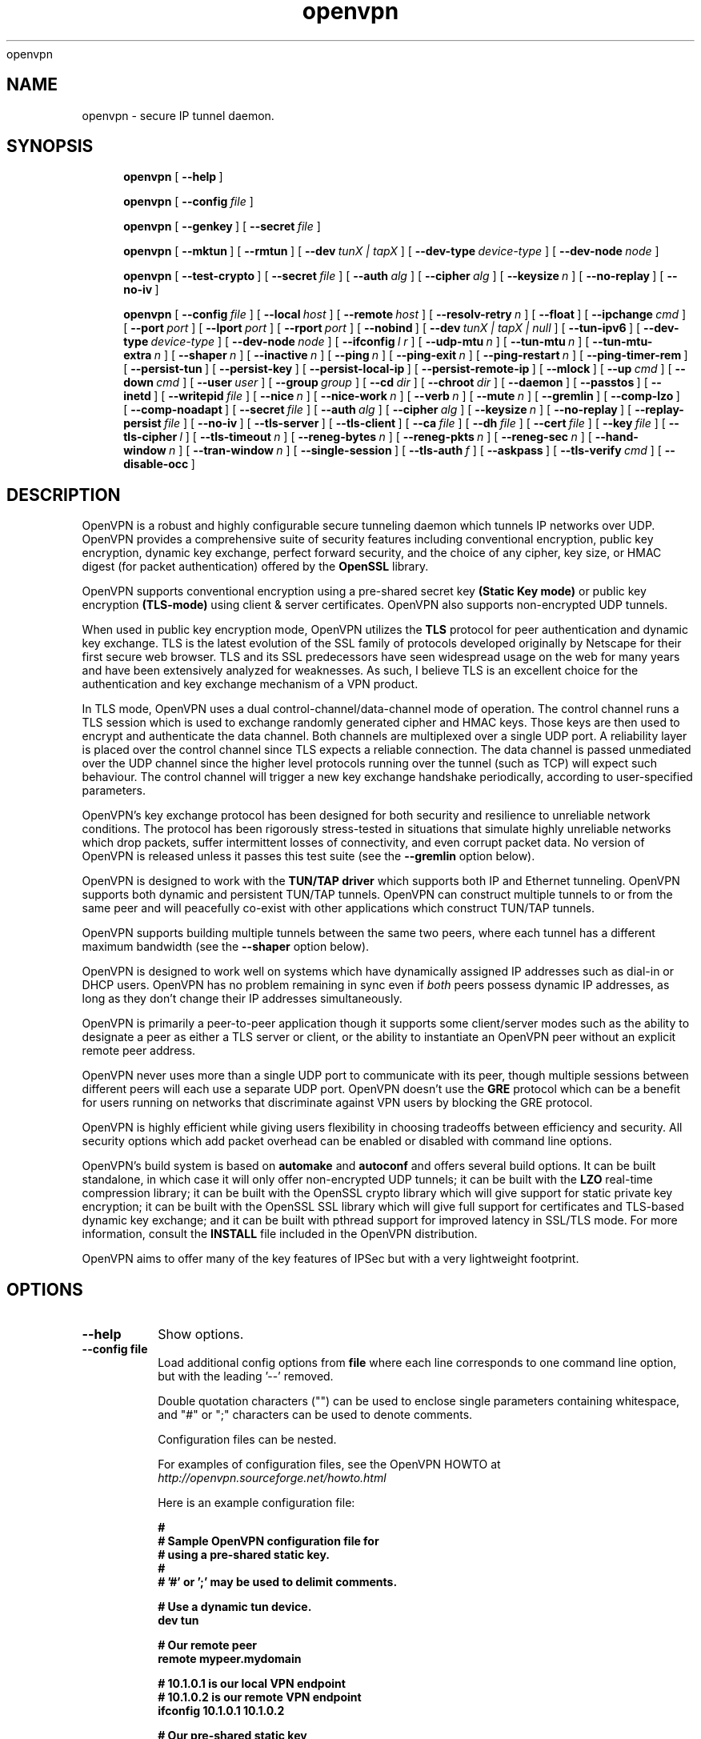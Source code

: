.\" Manual page for openvpn
.\" SH section heading
.\" SS subsection heading
.\" LP paragraph
.\" IP indented paragraph
.\" TP hanging label
openvpn
.TH openvpn 8 "6 February 2003"
.SH NAME
openvpn \- secure IP tunnel daemon.
.SH SYNOPSIS
.LP
.nh
.in +4
.ti -4
.B openvpn
[\ \fB\-\-help\fR\ ]
.in -4
.ti +4
.hy

.nh
.in +4
.ti -4
.B openvpn
[\ \fB\-\-config\fR\ \fIfile\fR\ ]
.in -4
.ti +4
.hy

.nh
.in +4
.ti -4
.B openvpn
[\ \fB\-\-genkey\fR\ ]
[\ \fB\-\-secret\fR\ \fIfile\fR\ ]
.in -4
.ti +4
.hy

.nh
.in +4
.ti -4
.B openvpn
[\ \fB\-\-mktun\fR\ ]
[\ \fB\-\-rmtun\fR\ ]
[\ \fB\-\-dev\fR\ \fItunX\ |\ tapX\fR\ ]
[\ \fB\-\-dev\-type\fR\ \fIdevice\-type\fR\ ]
[\ \fB\-\-dev\-node\fR\ \fInode\fR\ ]
.in -4
.ti +4
.hy

.nh
.in +4
.ti -4
.B openvpn
[\ \fB\-\-test\-crypto\fR\ ]
[\ \fB\-\-secret\fR\ \fIfile\fR\ ]
[\ \fB\-\-auth\fR\ \fIalg\fR\ ]
[\ \fB\-\-cipher\fR\ \fIalg\fR\ ]
[\ \fB\-\-keysize\fR\ \fIn\fR\ ]
[\ \fB\-\-no\-replay\fR\ ]
[\ \fB\-\-no\-iv\fR\ ]
.in -4
.ti +4
.hy

.nh
.in +4
.ti -4
.B openvpn
[\ \fB\-\-config\fR\ \fIfile\fR\ ]
[\ \fB\-\-local\fR\ \fIhost\fR\ ]
[\ \fB\-\-remote\fR\ \fIhost\fR\ ]
[\ \fB\-\-resolv\-retry\fR\ \fIn\fR\ ]
[\ \fB\-\-float\fR\ ]
[\ \fB\-\-ipchange\fR\ \fIcmd\fR\ ]
[\ \fB\-\-port\fR\ \fIport\fR\ ]
[\ \fB\-\-lport\fR\ \fIport\fR\ ]
[\ \fB\-\-rport\fR\ \fIport\fR\ ]
[\ \fB\-\-nobind\fR\ ]
[\ \fB\-\-dev\fR\ \fItunX\ |\ tapX\ |\ null\fR\ ]
[\ \fB\-\-tun\-ipv6\fR\ ]
[\ \fB\-\-dev\-type\fR\ \fIdevice\-type\fR\ ]
[\ \fB\-\-dev\-node\fR\ \fInode\fR\ ]
[\ \fB\-\-ifconfig\fR\ \fIl\ r\fR\ ]
[\ \fB\-\-udp\-mtu\fR\ \fIn\fR\ ]
[\ \fB\-\-tun\-mtu\fR\ \fIn\fR\ ]
[\ \fB\-\-tun\-mtu\-extra\fR\ \fIn\fR\ ]
[\ \fB\-\-shaper\fR\ \fIn\fR\ ]
[\ \fB\-\-inactive\fR\ \fIn\fR\ ]
[\ \fB\-\-ping\fR\ \fIn\fR\ ]
[\ \fB\-\-ping\-exit\fR\ \fIn\fR\ ]
[\ \fB\-\-ping\-restart\fR\ \fIn\fR\ ]
[\ \fB\-\-ping\-timer\-rem\fR\ ]
[\ \fB\-\-persist\-tun\fR\ ]
[\ \fB\-\-persist\-key\fR\ ]
[\ \fB\-\-persist\-local\-ip\fR\ ]
[\ \fB\-\-persist\-remote\-ip\fR\ ]
[\ \fB\-\-mlock\fR\ ]
[\ \fB\-\-up\fR\ \fIcmd\fR\ ]
[\ \fB\-\-down\fR\ \fIcmd\fR\ ]
[\ \fB\-\-user\fR\ \fIuser\fR\ ]
[\ \fB\-\-group\fR\ \fIgroup\fR\ ]
[\ \fB\-\-cd\fR\ \fIdir\fR\ ]
[\ \fB\-\-chroot\fR\ \fIdir\fR\ ]
[\ \fB\-\-daemon\fR\ ]
[\ \fB\-\-passtos\fR\ ]
[\ \fB\-\-inetd\fR\ ]
[\ \fB\-\-writepid\fR\ \fIfile\fR\ ]
[\ \fB\-\-nice\fR\ \fIn\fR\ ]
[\ \fB\-\-nice\-work\fR\ \fIn\fR\ ]
[\ \fB\-\-verb\fR\ \fIn\fR\ ]
[\ \fB\-\-mute\fR\ \fIn\fR\ ]
[\ \fB\-\-gremlin\fR\ ]
[\ \fB\-\-comp\-lzo\fR\ ]
[\ \fB\-\-comp\-noadapt\fR\ ]
[\ \fB\-\-secret\fR\ \fIfile\fR\ ]
[\ \fB\-\-auth\fR\ \fIalg\fR\ ]
[\ \fB\-\-cipher\fR\ \fIalg\fR\ ]
[\ \fB\-\-keysize\fR\ \fIn\fR\ ]
[\ \fB\-\-no\-replay\fR\ ]
[\ \fB\-\-replay\-persist\fR\ \fIfile\fR\ ]
[\ \fB\-\-no\-iv\fR\ ]
[\ \fB\-\-tls\-server\fR\ ]
[\ \fB\-\-tls\-client\fR\ ]
[\ \fB\-\-ca\fR\ \fIfile\fR\ ]
[\ \fB\-\-dh\fR\ \fIfile\fR\ ]
[\ \fB\-\-cert\fR\ \fIfile\fR\ ]
[\ \fB\-\-key\fR\ \fIfile\fR\ ]
[\ \fB\-\-tls\-cipher\fR\ \fIl\fR\ ]
[\ \fB\-\-tls\-timeout\fR\ \fIn\fR\ ]
[\ \fB\-\-reneg\-bytes\fR\ \fIn\fR\ ]
[\ \fB\-\-reneg\-pkts\fR\ \fIn\fR\ ]
[\ \fB\-\-reneg\-sec\fR\ \fIn\fR\ ]
[\ \fB\-\-hand\-window\fR\ \fIn\fR\ ]
[\ \fB\-\-tran\-window\fR\ \fIn\fR\ ]
[\ \fB\-\-single\-session\fR\ ]
[\ \fB\-\-tls\-auth\fR\ \fIf\fR\ ]
[\ \fB\-\-askpass\fR\ ]
[\ \fB\-\-tls\-verify\fR\ \fIcmd\fR\ ]
[\ \fB\-\-disable\-occ\fR\ ]
.in -4
.ti +4
.hy
.SH DESCRIPTION
.LP
OpenVPN is a robust and highly configurable secure tunneling daemon which
tunnels IP networks over UDP.  OpenVPN provides a comprehensive suite of
security features including conventional encryption, public key encryption,
dynamic key exchange, perfect forward security,
and the choice of any cipher, key size, or HMAC digest (for packet
authentication) offered by the
.B OpenSSL
library.

OpenVPN supports
conventional encryption
using a pre-shared secret key
.B (Static Key mode)
or
public key encryption
.B (TLS-mode)
using client & server certificates.
OpenVPN also
supports non-encrypted UDP tunnels.  

When used in 
public key
encryption mode, OpenVPN utilizes the
.B TLS
protocol for peer authentication and dynamic key exchange.
TLS is the latest evolution of the SSL family of protocols developed
originally by Netscape for their first secure web browser.
TLS and its SSL predecessors
have seen widespread usage on the web for many years
and have been extensively analyzed for weaknesses.  As such,
I believe TLS is an excellent choice for the authentication and key exchange
mechanism of a VPN product.

In TLS mode, OpenVPN uses a dual control-channel/data-channel mode of operation.
The control channel runs a TLS session which is used to exchange randomly
generated cipher and HMAC keys.
Those keys are then used to encrypt and authenticate the data channel.
Both channels are multiplexed
over a single UDP port.  A reliability layer is placed over the control channel
since TLS expects a reliable connection.  The data channel is passed unmediated
over the UDP channel since the higher level protocols running over the tunnel
(such as TCP)
will expect such behaviour.  The control channel will trigger a new key
exchange handshake periodically, according to user-specified parameters.

OpenVPN's key exchange protocol has been designed for both security
and resilience to unreliable network conditions.  The protocol
has been rigorously stress-tested in situations that simulate highly unreliable
networks which drop packets, suffer intermittent losses of connectivity,
and even corrupt packet data.  No version of OpenVPN is released unless
it passes this test suite
(see the
.B --gremlin 
option below).

OpenVPN is designed to work with the
.B TUN/TAP driver
which supports both IP and Ethernet
tunneling.  OpenVPN supports both dynamic and persistent TUN/TAP tunnels.
OpenVPN can construct multiple tunnels to or from the same peer and
will peacefully co-exist with other applications which construct TUN/TAP tunnels.

OpenVPN supports building multiple tunnels between the same two peers, where
each tunnel has a different maximum bandwidth (see the
.B --shaper
option below).

OpenVPN is designed to work well on systems which have dynamically assigned IP
addresses such as dial-in or DHCP users.  OpenVPN has no problem remaining in sync
even if
.I both
peers possess dynamic IP addresses, as long as they don't change their IP addresses
simultaneously.

OpenVPN is primarily a peer-to-peer application though it supports some
client/server modes such as the ability to designate a peer as
either a TLS server or client, or the ability to instantiate an OpenVPN peer without
an explicit remote peer address.

OpenVPN never uses more than a single UDP port to communicate with its peer, though
multiple sessions between different peers will each use a separate UDP port.  OpenVPN
doesn't use the
.B GRE
protocol which can be a benefit for users running on networks that
discriminate against VPN users by blocking the GRE protocol.

OpenVPN is highly efficient while giving users flexibility in choosing
tradeoffs between efficiency and security.  All security options
which add packet overhead can be enabled or disabled with
command line options.

OpenVPN's build system is based on
.B automake
and
.B autoconf
and offers
several build options.  It can be built standalone, in which
case it will only offer non-encrypted UDP tunnels; it can be built
with the
.B LZO
real-time compression library; it can be built with the
OpenSSL crypto library which will give support for static private key encryption;
it can be built with the OpenSSL SSL library which will give full support
for certificates and TLS-based dynamic key exchange; and it can be built
with pthread support for improved latency in SSL/TLS mode.  For more information, consult
the
.B INSTALL
file included in the OpenVPN distribution.

OpenVPN aims to offer many of the key features of IPSec but
with a very lightweight footprint.
.SH OPTIONS
.TP
.B --help
Show options.
.TP
.B --config file
Load additional config options from
.B file
where each line corresponds to one command line option,
but with the leading '--' removed.

Double quotation characters ("") can be used
to enclose single parameters containing whitespace,
and "#" or ";" characters can be used to denote comments.

Configuration files can be nested.

For examples of configuration files,
see the OpenVPN HOWTO at
.I http://openvpn.sourceforge.net/howto.html

Here is an example configuration file:
.RS
.ft 3
.nf
.sp
#
# Sample OpenVPN configuration file for
# using a pre-shared static key.
#
# '#' or ';' may be used to delimit comments.

# Use a dynamic tun device.
dev tun

# Our remote peer
remote mypeer.mydomain

# 10.1.0.1 is our local VPN endpoint
# 10.1.0.2 is our remote VPN endpoint
ifconfig 10.1.0.1 10.1.0.2

# Our pre-shared static key
secret static.key
.ft
.LP
.RE
.fi
.SS Tunnel Options:
It should be noted that OpenVPN is a peer-to-peer application.  Each peer establishes
a symmetrical UDP link with its partner.  If an OpenVPN session is started without
an explicitly specified remote peer, OpenVPN will
wait until it receives an authenticated
packet from any IP address, in which case it will take this address as its peer.

One of the ramifications of this behaviour is that either
OpenVPN peer can be halted and restarted, and link will immediately resume.

OpenVPN also provides a session-usurp feature:
once a new session is authenticated it will
usurp an old session.  This is useful for dial-in users.
If your modem disconnects, and you
must reconnect to your ISP from a different IP address,
you will immediately be able to reconnect
to your remote OpenVPN peer and take control of the session.
An OpenVPN peer will not ignore an authenticated connection request,
even if it is busy trying to communicate with
an old IP address that just got disconnected.  There is one exception
to this behavior: the
.B --single-session
option will disable the session-usurp feature in TLS mode.  The option
does not apply in static-key mode, as it is a stateless protocol without
any notion of a session.

An OpenVPN peer will try to stay connected indefinitely, even under conditions of
high network error frequency, until it receives a SIGINT or SIGTERM signal,
or a time-out condition.
A major design goal of OpenVPN is that it should be as responsive, in terms of both normal
operations and error recovery, as the underlying IP layer that it is tunneling over.
That means that if the IP layer goes down for 5 minutes, when it comes back up,
tunnel traffic will immediately resume even if the outage interfered with
a dynamic key exchange which was scheduled during that time.
Because OpenVPN runs in a single-process, single-thread mode, and exclusively uses
non-blocked I/O, it is fairly immune to the problem of hung or unresponsive processes.

Another ramification of being a peer-to-peer application is
that OpenVPN will not dynamically
fork to accept new clients, however you can use the
.B --inetd
option to accomplish the same effect. 
If you have three clients who need to securely connect to a machine,
you should run 3 instantiations of OpenVPN on that machine,
each on a different UDP port
number.  This has certain advantages, among them being the
independence of each OpenVPN session.
If you need to bring one session down it won't
interfere with the others.  If you have tens
or hundreds of clients who want to connect to a
secure network, then you may want to consider
a more scalable solution such as IPSec.  OpenVPN is designed for
small networks but with
strong security requirements.  That being said however,
there's no reason why OpenVPN couldn't
scale to many users with the right underlying administration infrastructure.
.TP
.B --local host
Local host name or IP address.
If specified, OpenVPN will bind to this address only.
If unspecified, OpenVPN will bind to all interfaces.
.TP
.B --remote host
Remote host name or IP address.  If unspecified, OpenVPN will listen
for packets from any IP address, but will not act on those packets unless
they pass all authentication tests.  This requirement for authentication
is binding on all potential peers, even those from known and supposedly
trusted IP addresses (it is very easy to forge a source IP address on
a UDP packet).
.TP
.B --resolv-retry n
If hostname resolve fails for
.B --local
or
.B --remote,
retry resolve for
.B n
seconds before failing (disabled by default).
.TP
.B --float
Allow remote peer to change its IP address and/or port number, such as due to
DHCP (this is the default if
.B --remote
is not used).
.B --float
when specified with
.B --remote
allows an OpenVPN session to initially connect to a peer
at a known address, however if packets arrive from a new
address and pass all authentication tests, the new address
will take control of the session.  This is useful when
you are connecting to a peer which holds a dynamic address
such as a dial-in user or DHCP client.

Essentially,
.B --float
tells OpenVPN to accept authenticated packets
from any address, not only the address which was specified in the
.B --remote
option.
.TP
.B --ipchange cmd
Execute shell command
.B cmd
when our remote ip-address is initially authenticated or
changes.

Execute as:

.B cmd ip_address port_number

Commas (',') may be used to separate multiple args in
.B cmd.
Before the command line is passed to the shell, all commas
will be converted to spaces.

If you are running in a dynamic IP address environment where
the IP addresses of either peer could change without notice,
you can use this script, for example, to edit the
.I /etc/hosts
file with the current address of the peer.  The script will
be run every time the remote peer changes its IP address.

Similarly if
.I our
IP address changes due to DHCP, we should configure
our IP address change script (see man page for
.BR dhcpcd (8)
) to deliver a
.B SIGHUP
or
.B SIGUSR1
signal to OpenVPN.  OpenVPN will then
reestablish a connection with its most recently authenticated
peer on its new IP address.
.TP
.B --port port
UDP port number for both local and remote.
.TP
.B --lport port
UDP port number for local (default=5000).
.TP
.B --rport port
UDP port number for remote (default=5000).
.TP
.B --nobind
Do not bind to local address and port.  The IP stack will allocate
a dynamic port for returning packets.  Since the value of the dynamic port
could not be known in advance by a peer, this option is only suitable for
peers which will be initiating connections by using the
.B --remote
option.
.TP
.B --dev tunX | tapX | null
TUN/TAP virtual network device (
.B X
can be omitted for dynamic device in
Linux 2.4.7+).  See examples section below
for an example on setting up a TUN device.
.TP
.B --dev-type device-type
Which device type are we using?
.B device-type
should be
.B tun
or
.B tap.
Use this option only if the TUN/TAP device used with
.B --dev
does not begin with
.B tun
or
.B tap.
.TP
.B --tun-ipv6
Build a tun link capable of forwarding IPv6 traffic.
Should be used in conjunction with
.B --dev tun
or
.B --dev tunX.
A warning will be displayed
if no specific IPv6 TUN support for your OS has been compiled into OpenVPN.
.TP
.B --dev-node node
Explicitly set the device node rather than using
/dev/net/tun, /dev/tun, /dev/tap, etc.  If OpenVPN
cannot figure out whether
.B node
is a TUN or TAP device based on the name, you should
also specify
.B --dev-type tun
or
.B --dev-type tap.
.TP
.B --ifconfig l r
Configure the TUN device to use IP address
.B l
as a local endpoint and
.B r
as a remote endpoint.
.B l
&
.B r
should be swapped on the other peer.
.B l
&
.B r
must be private
addresses outside of the subnets used by either peer.
This option implies
.B --udp-mtu 1300
if neither
.B --udp-mtu
or
.B --tun-mtu
is explicitly specified.

This option will
configure the tunnel endpoints using the
.BR ifconfig (8)
command, eliminating the need to have an
.B --up
script.  However, you will still need an
.B --up
script if you will be adding routes
to the tunnel.

The
.B --ifconfig
option can be used in conjunction with an
.B --up
script in which case the local and remote
endpoints will be passed as parameters to
the script.

In addition, the
.B --ifconfig
option will set the UDP MTU to 1300
and derive the tunnel MTU automatically.  You can
override the UDP MTU value of 1300 by using
the
.B --udp-mtu
option to explicitly specify a different value.

One of the nice features of the 
.B --ifconfig
option is that it knows how to run the
.BR ifconfig (8)
tool on each of the operating systems
which OpenVPN supports, allowing you
to specify the option consistently
across platforms, while OpenVPN deals
with formatting the appropriate
.BR ifconfig (8)
command for your platform.
.TP
.B --udp-mtu n
Take the UDP device MTU to be n and derive the TUN MTU
from it (default=1300 when the
.B --ifconfig
option is used).

The MTU (Maximum Transmission Units) is
the maximum datagram size in bytes that can be sent unfragmented
over a particular network path.  OpenVPN requires that packets
on the control or data channels be sent unfragmented.

Typically, the UDP MTU should be set to a value between 1300 and 1500.
The optimal size for UDP MTU is the largest
MTU that can be handled by every router on the link path.
The UDP MTU value should be equal on both peers.

OpenVPN
adds a small amount of overhead to each tunnel packet before
it is forwarded from the TUN device over the secure UDP channel.
This overhead consists of data fields such as the HMAC signature,
packet ID, encryption block padding, etc.  Because of this overhead,
the TUN device MTU should be slightly smaller than the UDP device
MTU to make room for the extra bytes which OpenVPN adds to every
data channel packet.  OpenVPN allows you to explicitly specify either
the TUN MTU or the UDP MTU (but not both).  OpenVPN will then
compute the value you didn't specify based on the value you did.
OpenVPN will compute exactly how much overhead it will need to add
to each packet, based on the other options you specify.  If you
specify an
.B --up
script, OpenVPN will pass the TUN MTU and UDP MTU values on the command line
to the script.
.TP
.B --tun-mtu n
Take the TUN device MTU to be
.B n
and derive the UDP MTU
from it (default=1300).

See
.B --udp-mtu
above more more information on MTU.

Using the
.B --ifconfig
option is the recommended method of configuring
a TUN device MTU automatically.
.TP
.B --tun-mtu-extra n
Assume that the TUN/TAP device might return as many as
.B n
bytes more than the
.B --tun-mtu
size on read.  This parameter defaults to 0, which is sufficient for
most TUN devices.  TAP devices introduce additional overhead in excess
of the MTU size, and a setting of 64 would be a conservative choice for
TAP device usage.  This parameter only controls internal OpenVPN buffer sizing,
so there is no transmission overhead associated with using a larger value.
.TP
.B --shaper n
Limit bandwidth of outgoing tunnel data to
.B n
bytes per second on the UDP port.
If you want to limit the bandwidth
in both directions, use this option on both peers.

OpenVPN uses the following algorithm to implement
traffic shaping: Given a shaper rate of
.I n
bytes per second, after a datagram write of
.I b
bytes is queued on the UDP port, wait a minimum of
.I (b / n)
seconds before queuing the next write.

It should be noted that OpenVPN supports multiple
tunnels between the same two peers, allowing you
to construct full-speed and reduced bandwidth tunnels
at the same time,
routing low-priority data such as off-site backups
over the reduced bandwidth tunnel, and other data
over the full-speed tunnel.

Also note that for low bandwidth tunnels
(under 1000 bytes per second), you should probably
use lower MTU values as well (see above), otherwise
the packet latency will grow so large as to trigger
timeouts in the TLS layer and TCP connections running
over the tunnel.

OpenVPN allows
.B n
to be between 100 bytes/sec and 100 Mbytes/sec.
.TP
.B --inactive n
Causes OpenVPN to exit after
.B n
seconds of inactivity on the TUN/TAP device.  The time length
of inactivity is measured since the last incoming tunnel packet.
.TP
.B --ping n
Ping remote over the UDP control channel
if no packets have been sent for at least
.B n
seconds (specify
.B --ping
on both peers to cause ping packets to be sent in both directions).
When used in one of OpenVPN's secure modes (where
.B --secret, --tls-server,
or
.B --tls-client
is specified), the ping packet
will be cryptographically secure.

This option has two intended uses:

(1) Compatibility
with stateful firewalls.  The periodic ping will ensure that
a stateful firewall rule which allows OpenVPN UDP packets to
pass will not time out.

(2) To provide a basis for the remote to test the existence
of its peer using the
.B --ping-exit
option.
.TP
.B --ping-exit n
Causes OpenVPN to exit after
.B n
seconds pass without reception of a ping
or other packet from remote.
This option can be combined with
.B --inactive, --ping,
and
.B --ping-exit
to create a two-tiered inactivity disconnect.

For example,

.B openvpn [options...] --inactive 3600 --ping 10 --ping-exit 60

when used on both peers will cause OpenVPN to exit within 60
seconds if its peer disconnects, but will exit after one
hour if no actual tunnel data is exchanged.
.TP
.B --ping-restart n
Similar to
.B --ping-exit,
but trigger a
.B SIGUSR1
restart after
.B n
seconds pass without reception of a ping
or other packet from remote.

See the signals section below for more information
on
.B SIGUSR1.

Note that the behavior of
.B SIGUSR1
can be modified by the
.B --persist-tun, --persist-key, --persist-local-ip,
and
.B --persist-remote-ip
options.

Also note that
.B --ping-exit
and
.B --ping-restart
are mutually exclusive and cannot be used together.
.TP
.B --ping-timer-rem
Run the
.B --ping-exit
/
.B --ping-restart
timer only if we have a remote address.  Use this option if you are
starting the daemon in listen mode (i.e. without an explicit
.B --remote
peer), and you don't want to start clocking timeouts until a remote
peer connects.
.TP
.B --persist-tun
Don't close and reopen TUN/TAP device or run up/down scripts
across
.B SIGUSR1
or
.B --ping-restart
restarts.

.B SIGUSR1
is a restart signal similar to
.B SIGHUP,
but which offers finer-grained control over
reset options.
.TP
.B --persist-key
Don't re-read key files across
.B SIGUSR1
or
.B --ping-restart.

This option can be combined with
.B --user nobody
to allow restarts triggered by the
.B SIGUSR1
signal.
Normally if you drop root privileges in OpenVPN,
the daemon cannot be restarted since it will now be unable to re-read protected
key files.

This option solves the problem by persisting keys across
.B SIGUSR1
resets, so they don't need to be re-read.
.TP
.B --persist-local-ip
Preserve initially resolved local IP address and port number
across
.B SIGUSR1
or
.B --ping-restart
restarts.
.TP
.B --persist-remote-ip
Preserve most recently authenticated remote IP address and port number
across
.B SIGUSR1
or
.B --ping-restart
restarts.
.TP
.B --mlock
Disable paging by calling the POSIX mlockall function.
Requires that OpenVPN be initially run as root (though
OpenVPN can subsequently downgrade its UID using the
.B --user
option).

Using this option ensures that key material and tunnel
data are never written to disk due to virtual
memory paging operations which occur under most
modern operating systems.  It ensures that even if an
attacker was able to crack the box running OpenVPN, he
would not be able to scan the system swap file to
recover previously used
ephemeral keys, which are used for a period of time
governed by the
.B --reneg
options (see below), then are discarded.

The downside
of using
.B --mlock
is that it will reduce the amount of physical
memory available to other applications.
.TP
.B --up cmd
Shell command to run after successful TUN/TAP device open
(pre
.B --user
UID change).

Execute as:

.B cmd tun_tap_dev tun_mtu udp_mtu ifconfig_local_ip ifconfig_remote_ip

Typically,
.B cmd
will run a script such as:

.B ifconfig $1 10.4.0.1 pointopoint 10.4.0.2 mtu $2

(Note: remove "pointopoint" from command line on OpenBSD).

Note that OpenVPN also provides the
.B --ifconfig
option to automatically ifconfig the TUN device,
eliminating the need to define an
.B --up
script, unless you also want to configure routes
in the
.B --up
script.

If
.B --ifconfig
is also specified, OpenVPN will pass the ifconfig local
and remote endpoints on the command line to the
.B --up
script so that they can be used to configure routes such as:

.B route add -net 10.0.0.0 netmask 255.255.255.0 gw $5
.TP
.B --down cmd
Shell command to run after TUN/TAP device close
(post
.B --user
UID change and/or
.B --chroot
).  Called with the same parameters as the
.B --up
option above.
.TP
.B --user user
Change the user ID of the OpenVPN process to
.B user
after initialization, dropping privileges in the process.
This option is useful to protect the system
in the event that some hostile party was able to gain control of
an OpenVPN session.  Though OpenVPN's security features make
this unlikely, it is provided as a second line of defense.

By setting
.B user
to
.I nobody
or somebody similarly unprivileged, the hostile party would be
limited in what damage they could cause.  Of course once
you take away privileges, you cannot return them
to an OpenVPN session.  This means, for example, that if
you want to reset an OpenVPN daemon with a
.B SIGUSR1
signal
(for example in response
to a DHCP reset), you should make use of one or more of the
.B --persist
options to ensure that OpenVPN doesn't need to execute any privileged
operations in order to restart (such as re-reading key files
or running
.BR ifconfig
on the TUN device).
.TP
.B --group group
Similar to the
.B --user
option,
this option changes the group ID of the OpenVPN process to
.B group
after initialization.
.TP
.B --cd dir
Change directory to
.B dir
prior to reading any files such as
configuration files, key files, scripts, etc.
.B dir
should be an absolute path, with a leading "/",
and without any references
to the current directory such as "." or "..".

This option is useful when you are running
OpenVPN in 
.B --daemon
mode, and you want to consolidate all of
your OpenVPN control files in one location.
.TP
.B --chroot dir
Chroot to
.B dir
before initialization.  
.B --chroot
essentially redefines
.B dir
as being the top
level directory tree (/).  OpenVPN will therefore
be unable to access any file outside this tree.
This can be desirable from a security standpoint.

The caveat here is that every file that
OpenVPN might possibly need must exist within the chroot directory tree,
including special files such
.B /dev/random
(which is used by OpenVPN to generate random keys and IVs).
.TP
.B --daemon
Become a daemon and write all messages to the syslog file (such as /var/log/messages).
.TP
.B --passtos
Set the TOS field of the tunnel packet to what the payload's TOS is.
.TP
.B --inetd
Use this option when OpenVPN is being run from the inetd or
.BR xinetd(8)
server.
This option precludes the use of
.B --daemon, --local,
or
.B --remote.
Note that each OpenVPN tunnel requires a separate UDP port and
a separate inetd or xinetd entry.  See the OpenVPN HOWTO for an example
on using OpenVPN with xinetd:
.I http://openvpn.sourceforge.net/howto.html
.TP
.B --writepid file
Write OpenVPN's main process ID to
.B file.
.TP
.B --nice n
Change process priority after initialization
(
.B n
greater than 0 is lower priority,
.B n
less than zero is higher priority).
.TP
.B --nice-work n
Change priority of background TLS work thread.  The TLS thread
feature is enabled when OpenVPN is built
with pthread support, and you are running OpenVPN
in TLS mode (i.e. with
.B --tls-client
or
.B --tls-server
specified).

Using a TLS thread offloads the CPU-intensive process of SSL/TLS-based
key exchange to a background thread so that it does not become
a latency bottleneck in the tunnel packet forwarding process.

The parameter
.B n
is interpreted exactly as with the
.B --nice
option above, but in relation to the work thread rather
than the main thread.
.TP
.B --verb n
Set output verbosity to
.B n
(default=1).  Each level shows all info from the previous levels.
Level 5 is recommended if you want a good summary
of what's happening without being swamped by output.

.B 0 --
no output except fatal errors
.br
.B 1 --
show startup information + connection initiated messages + non-fatal encryption & net errors
.br
.B 2 --
show all parameter settings
.br
.B 3 --
show key negotiations +
.B --gremlin
net outages
.br
.B 4 --
show partial TLS debug info
.br
.B 5 --
show adaptive compression state changes (on or off)
.br
.B 6 --
show hex representation of keys
.br
.B 7 --
show verbose key negotiations
.br
.B 8 --
show all debug info
.TP
.B --mute n
Log at most
.B n
consecutive messages in the same category.  This is useful to
limit repetitive logging of similar message types.
.TP
.B --gremlin
Simulate dropped & corrupted packets + network outages
(for debugging and testing only).  This is a
powerful tool for verifying the robustness of the OpenVPN protocol,
especially in TLS mode.  When used with TLS parameters that force
frequent key renegotiations such as
.B --reneg-sec 10,
this option will stress-test the ability of OpenVPN peers to recover
from errors and remain in sync.
Current parameter settings will cause
.B --gremlin
to drop 2% of packets and corrupt another 2%.  A packet corruption will
alter a random byte in the packet to a random value.  It might
also increase or decrease the size of the packet by one byte.
.B --gremlin
will also simulate network outages by going "down"
for a period of 10 to 60 seconds.
Between simulated outages, OpenVPN will
remain up for periods of 10 to 300 seconds.  To see gremlin
messages, set
.B --verb
to 3 or higher.  To change gremlin constants, consult the
file gremlin.c included in the OpenVPN source distribution.
.TP
.B --comp-lzo
Use fast LZO compression -- may add up to 1 byte per
packet for incompressible data.
.TP
.B --comp-noadapt
When used in conjunction with
.B --comp-lzo,
this option will disable OpenVPN's adaptive compression algorithm.
Normally, adaptive compression is enabled with
.B --comp-lzo.

Adaptive compression tries to optimize the case where you have
compression enabled, but you are sending predominantly incompressible
(or pre-compressed) packets over the tunnel.  With adaptive compression,
OpenVPN will periodically sample the compression process to see if
it's actually saving us anything.  If not, we will disable compression
for a period of time, then re-sample.
.B 
.SS Data Channel Encryption Options:
These options are meaningful for both Static & TLS-negotiated key modes
(must be compatible between peers).
.TP
.B --secret file
Enable Static Key encryption mode (non-TLS).
Use pre-shared secret file which was generated with
.B --genkey.
Static key encryption mode has certain advantages, the biggest
probably being the ease of configuration.  There are no certificates
or certificate authorities or complicated negotiation handshakes and protocols.
The only requirement is that you have a pre-existing secure channel with
your peer (such as
.B ssh
) to initially copy the key.  This requirement, along with the
fact that your key never changes unless you manually generate a new one,
makes it somewhat less secure than TLS mode (see below).  If an attacker
manages to steal your key, everything that was ever encrypted with
it is compromised.  Contrast that to the perfect forward security features of
TLS mode where even if an attacker was able to steal your private key,
he would gain no information to help him decrypt past sessions.

One interesting aspect of Static Key encryption mode is that
it is a handshake-free protocol 
without any distinguishing signature or feature
(such as a header or protocol handshake sequence) 
that would mark the ciphertext packets as being
generated by OpenVPN.  Anyone eavesdropping on the wire
would see nothing
but random-looking data.
.TP
.B --auth alg
Authenticate packets with an HMAC using message
digest algorithm
.B alg.
(The default is
.B SHA1
).
HMAC is a commonly used message authentication algorithm (MAC) that uses
a data string, a secure hash algorithm, and a key, to produce
a digital signature.  HMAC has the property that it is infeasible
for an attacker with access to a signed string to find another string
which would sign to the same signature or generate a valid signature
for his own string.

OpenVPN's usage of HMAC is to first encrypt a packet, then HMAC the resulting ciphertext.

In static-key encryption mode, the HMAC key
is included in the key file generated by
.B --genkey.
In TLS mode, the HMAC key is dynamically generated and shared
between peers via the TLS control channel.  If OpenVPN receives a packet with
a bad HMAC it will drop the packet.
HMAC usually adds 16 or 20 bytes per packet.
Set
.B alg=none
to disable authentication.

For more information on HMAC see
.I http://www.cs.ucsd.edu/users/mihir/papers/hmac.html
.TP
.B --cipher alg
Encrypt packets with cipher algorithm
.B alg.
The default is
.B BF-CBC,
an abbreviation for Blowfish in Cipher Block Chaining mode.
Blowfish has the advantages of being fast, very secure, and allowing key sizes
of up to 448 bits.  Blowfish is designed to be used in situations where
keys are changed infrequently.

For more information on blowfish, see
.I http://www.counterpane.com/blowfish.html

To see other ciphers that are available with
OpenVPN, use the
.B --show-ciphers
option.

OpenVPN supports the CBC, CFB, and OFB cipher modes.

Set
.B alg=none
to disable encryption.
.TP
.B --keysize n
Size of cipher key in bits (optional).
If unspecified, defaults to cipher-specific default.  The
.B --show-ciphers
option (see below) shows all available OpenSSL ciphers,
their default key sizes, and whether the key size can
be changed.  Use care in changing a cipher's default
key size.  Many ciphers have not been extensively
cryptanalyzed with non-standard key lengths, and a
larger key may offer no real guarantee of greater
security, or may even reduce security.
.TP
.B --no-replay
Disable OpenVPN's protection against replay attacks.
Don't use this option unless you are prepared to make
a tradeoff of greater efficiency in exchange for less
security.

OpenVPN provides datagram replay protection by default.

Replay protection is accomplished
by tagging each outgoing datagram with an identifier
that is guaranteed to be unique for the key being used.
The peer that receives the datagram will check for
the uniqueness of the identifier.  If the identifier
was already received in a previous datagram, OpenVPN
will drop the packet.  Replay protection is important
to defeat attacks such as a SYN flood attack, where
the attacker listens in the wire, intercepts a TCP
SYN packet (identifying it by the context in which
it occurs in relation to other packets), then floods
the receiving peer with copies of this packet.

OpenVPN's replay protection is implemented in slightly
different ways, depending on the key management mode
you have selected.

In Static Key mode
or when using an CFB or OFB mode cipher, OpenVPN uses a
64 bit unique identifier that combines a time stamp with
an incrementing sequence number.

When using TLS mode for key exchange and a CBC cipher
mode, OpenVPN uses only a 32 bit sequence number without
a time stamp, since OpenVPN can guarantee the uniqueness
of this value for each key.  As in IPSec, if the sequence number is
close to wrapping back to zero, OpenVPN will trigger
a new key exchange.

To check for replays, OpenVPN uses
the
.I sliding window
algorithm used
by IPSec.
.TP
.B --replay-persist file
Persist replay-protection state across sessions using
.B file
to save and reload the state.

This option will strengthen protection against replay attacks,
especially when you are using OpenVPN in a dynamic context (such
as with
.B --inetd)
when OpenVPN sessions are frequently started and stopped. 

This option will keep a disk copy of the current replay protection
state (i.e. the most recent packet timestamp and sequence number
received from the remote peer), so that if an OpenVPN session
is stopped and restarted, it will reject any replays of packets
which were already received by the prior session.

This option only makes sense when replay protection is enabled
(the default) and you are using either
.B --secret
(shared-secret key mode) or TLS mode with
.B --tls-auth.
.TP
.B --no-iv
Disable OpenVPN's use of IV (cipher initialization vector).
Don't use this option unless you are prepared to make
a tradeoff of greater efficiency in exchange for less
security.

OpenVPN uses an IV by default, and requires it for CFB and
OFB cipher modes (which are totally insecure without it).
Using an IV is important for security when multiple
messages are being encrypted/decrypted with the same key.

IV is implemented differently depending on the cipher mode used.

In CBC mode, OpenVPN will start with a random IV and carry forward
the residuals across datagrams in a manner similar
to that used by IPSec (see RFC 2405 for more information). 

In CFB/OFB mode, OpenVPN uses a unique sequence number and time stamp
as the IV.  In fact, in CFB/OFB mode, OpenVPN uses a datagram
space-saving optimization that uses the unique identifier for
datagram replay protection as the IV.
.TP
.B --test-crypto
Do a self-test of OpenVPN's crypto options by encrypting and
decrypting test packets using the data channel encryption options
specified above.  This option does not require a peer to function,
and therefore can be specified without
.B --dev
or
.B --remote.

The typical usage of
.B --test-crypto
would be something like this:

.B openvpn --test-crypto --secret key

or

.B openvpn --test-crypto --secret key --verb 8

This option is very useful to test OpenVPN after it has been ported to
a new platform, or to isolate problems in the compiler, OpenSSL
crypto library, or OpenVPN's crypto code.  Since it is a self-test mode,
problems with encryption and authentication can be debugged independently
of network and tunnel issues.
.SS TLS Mode Options:
TLS mode is the most powerful mode of OpenVPN in both security and flexibility.
TLS mode works by establishing control and
data channels which are multiplexed over a single UDP port.  OpenVPN initiates
a TLS session over the control channel and uses it to exchange cipher
and HMAC keys to protect the data channel.  TLS mode uses a robust reliability
layer over the UDP connection for all control channel communication, while
the data channel, over which encrypted tunnel data passes, is forwarded without
any mediation.  The result is the best of both worlds: a fast data channel
that forwards over UDP with only the overhead of encrypt,
decrypt, and HMAC functions,
and a control channel that provides all of the security features of TLS,
including certificate-based authentication and perfect forward security.

To use TLS mode, each peer that runs OpenVPN should have its own local
certificate/key pair (
.B --cert
and
.B --key
), signed by the root certificate which is specified
in
.B --ca.

When two OpenVPN peers connect, each presents its local certificate to the
other.  Each peer will then check that its partner peer presented a
certificate which was signed by the master root certificate as specified in
.B --ca.

If that check on both peers succeeds, then the TLS negotiation will succeed, both OpenVPN
peers will exchange temporary session keys, and the tunnel will begin
passing data.

The OpenVPN distribution contains a set of scripts for managing RSA certificates & keys,
located in the
.I easy-rsa
subdirectory.

The easy-rsa package is also rendered in web form here:
.I http://openvpn.sourceforge.net/easyrsa.html
.TP
.B --tls-server
Enable TLS and assume server role during TLS handshake.  Note that
OpenVPN is designed as a peer-to-peer application.  The designation
of client or server is only for the purpose of negotiating the TLS
control channel.
.TP
.B --tls-client
Enable TLS and assume client role during TLS handshake.
.TP
.B --ca file
Certificate authority (CA) file in .pem format, also referred to as the
.I root
certificate.  This file can have multiple
certificates in .pem format, concatenated together.  You can construct your own
certificate authority certificate and private key by using a command such as:

.B openssl req -nodes -new -x509 -keyout tmp-ca.key -out tmp-ca.crt

Then edit your openssl.cnf file and edit the
.B certificate
variable to point to your new root certificate
.B tmp-ca.crt.

For testing purposes only, the OpenVPN distribution includes a sample
CA certificate (tmp-ca.crt).
Of course you should never use
the test certificates and test keys distributed with OpenVPN in a
production environment, since by virtue of the fact that
they are distributed with OpenVPN, they are totally insecure.
.TP
.B --dh file
File containing Diffie Hellman parameters
in .pem format (required for
.B --tls-server
only). Use

.B openssl dhparam -out dh1024.pem 1024

to generate your own, or use the existing dh1024.pem file
included with the OpenVPN distribution.  Diffie Hellman parameters
may be considered public.
.TP
.B --cert file
Local peer's signed certificate in .pem format -- must be signed
by a certificate authority whose certificate is in
.B --ca file.
Each peer in an OpenVPN link running in TLS mode should have its own
certificate and private key file.  In addition, each certificate should
have been signed by the key of a certificate
authority whose public key resides in the
.B --ca
certificate authority file.
You can easily make your own certificate authority (see above) or pay money
to use a commercial service such as thawte.com (in which case you will be
helping to finance the world's second space tourist :).
To generate a certificate,
you can use a command such as:

.B openssl req -nodes -new -keyout mycert.key -out mycert.csr

If your certificate authority private key lives on another machine, copy
the certificate signing request (mycert.csr) to this other machine (this can
be done over an insecure channel such as email).  Now sign the certificate
with a command such as:

.B openssl ca -out mycert.crt -in mycert.csr

Now copy the certificate (mycert.crt)
back to the peer which initially generated the .csr file (this
can be over a public medium).
Note that the
.B openssl ca
command reads the location of the certificate authority key from its
configuration file such as
.B /usr/share/ssl/openssl.cnf
-- note also
that for certificate authority functions, you must set up the files
.B index.txt
(may be empty) and
.B serial
(initialize to
.B 
01
).
.TP
.B --key file
Local peer's private key in .pem format.  Use the private key which was generated
when you built your peer's certificate (see
.B -cert file
above).
.TP
.B --tls-cipher l
A list l of allowable TLS ciphers separated by
.B |
(optional).  If you require a high level of security,
you may want to set this parameter manually, to prevent a
version rollback attack where a man-in-the-middle attacker tries
to force two peers to negotiate to the lowest level
of security they both support.
Use
.B --show-tls
to see a list of supported TLS ciphers.
.TP
.B --tls-timeout n
Packet retransmit timeout on TLS control channel
if no acknowledgment from remote within
.B n
seconds (default=5).  When OpenVPN sends a control
packet to its peer, it will expect to receive an
acknowledgement within
.B n
seconds or it will retransmit the packet.  This parameter
only applies to control channel packets.  Data channel
packets (which carry encrypted tunnel data) are never
acknowledged, sequenced, or retransmitted by OpenVPN because
the higher level network protocols running on top of the tunnel
such as TCP expect this role to be left to them.
.TP
.B --reneg-bytes n
Renegotiate data channel key after
.B n
bytes sent or received (disabled by default).
OpenVPN allows the lifetime of a key
to expressed as a number of bytes encrypted/decrypted, a number of packets, or
a number of seconds.  A key renegotiation will be forced
if any of these three criteria are met by either peer.
.TP
.B --reneg-pkts n
Renegotiate data channel key after
.B n
packets sent and received (disabled by default).
.TP
.B --reneg-sec n
Renegotiate data channel key after
.B n
seconds (default=3600).
.TP
.B --hand-window n
Handshake Window -- the TLS-based key exchange must finalize within
.B n
seconds
of handshake initiation by any peer (default = 60 seconds).
If the handshake fails
we will attempt to reset our connection with our peer and try again.
Even in the event of handshake failure we will still use
our expiring key for up to
.B --tran-window
seconds to maintain continuity of transmission of tunnel
data.
.TP
.B --tran-window n
Transition window -- our old key can live this many seconds
after new a key renegotiation begins (default = 3600 seconds).
This is a powerful feature that contributes to the robustness
of the OpenVPN key negotiation protocol.  Even during periods
of extremely poor network connectivity between peers, with
significant dropped packets, OpenVPN
will never let the failure of a key exchange handshake interfere with
the continuing transmission of tunnel data.
.TP
.B --single-session
After initially connecting to a remote peer, disallow any new connections.
Using this
option means that a remote peer cannot connect, disconnect, and then
reconnect.

If the daemon is reset by a signal or
.B --ping-restart,
it will allow one new connection.

.B --single-session
can be used with
.B --ping-exit
or
.B --inactive
to create a single dynamic session that will exit when finished.
.TP
.B --tls-auth f
Add an additional layer of authentication on top of the TLS
control channel to protect against DoS attacks.
.B f
(required) is a shared-secret passphrase file.

.B --tls-auth
is recommended when you are running OpenVPN in a mode where
it is listening for packets from any IP address such as when
.B --remote
is not specified, or
.B --remote
is specified with
.B --float.

The rationale for
this feature is as follows.  TLS requires a multi-packet exchange
before it is able to authenticate a peer.  During this time
before authentication, OpenVPN is allocating resources (memory
and CPU) to this potential peer.  The potential peer is also
exposing many parts of OpenVPN and the OpenSSL library to the packets
it is sending.  Most successful network attacks today seek
to either exploit bugs in programs (such as buffer overflow attacks) or
force a program to consume so many resources that it becomes unusable.
Of course the first line of defense is always to produce clean,
well-audited code.  OpenVPN has been written with buffer overflow
attack prevention as a top priority.
But as history has shown, many of the most widely used
network applications have, from time to time,
fallen to buffer overflow attacks.

So as a second line of defense, OpenVPN offers
this special layer of authentication on top of the TLS control channel so that
every packet on the control channel is authenticated by an
HMAC signature and a unique ID for replay protection.
This signature will also help protect against DoS (Denial of Service) attacks.
An important rule of thumb in reducing vulnerability to DoS attacks is to
minimize the amount of resources a potential, but as yet unauthenticated,
client is able to consume.

.B --tls-auth
does this by signing every TLS control channel packet with an HMAC signature,
including packets which are sent before the TLS level has had a chance
to authenticate the peer.
The result is that packets without
the correct signature can be dropped immediately upon reception,
before they have a chance to consume additional system resources
such as by initiating a TLS handshake.
.B --tls-auth
can be strengthened by adding the
.B --replay-persist
option which will keep OpenVPN's replay protection state
in a file so that it is not lost across restarts.

It should be emphasized that this feature is optional and that the
passphrase file used with
.B --tls-auth
gives a peer nothing more than the power to initiate a TLS
handshake.  It is not used to encrypt or authenticate any tunnel data.
.TP
.B --askpass
Get PEM password from controlling tty before we daemonize.  For the extremely
security conscious, it is possible to protect your private key with
a password.  Of course this means that every time the OpenVPN
daemon is started you must be there to type the password.  The
.B --askpass
option allows you to start OpenVPN from the command line.  It will
query you for a password before it daemonizes.  To protect a private
key with a password you should omit the
.B -nodes
option when you use the
.B openssl
command line tool to manage certificates and private keys.
.TP
.B --tls-verify cmd
Execute shell command
.B cmd
to verify the X509 name of a
pending TLS connection that has otherwise passed all other
tests of certification.
.B cmd
should return 0 to allow the TLS handshake to proceed, or 1 to fail.
.B cmd
is executed as

.B cmd certificate_depth X509_NAME_oneline

Commas (',') may be used to separate multiple args in
.B cmd.

Before the command line is passed to the shell, all commas
will be converted to spaces.

This feature is useful if the peer you want to trust has a certificate
which was signed by a certificate authority who also signed a zillion
other certificates.  In this case you want to be selective about which
peer certificate you accept.  This feature allows you to write a script
which will test the X509 name on a certificate and decide whether or
not it should be accepted.  For a simple perl script which will test
the common name field on the certificate, see the file
.B verify-cn
in the OpenVPN distribution.
.TP
.B --disable-occ
Disable options compatibility check between peers.  This is designed
to circumvent OpenVPN's normal options compatibility check in
TLS mode.  Use of this option is discouraged, but is provided as
a temporary fix in situations where a recent version of OpenVPN must
connect to an old version.
.SS SSL Library information:
.TP
.B --show-ciphers
Show all cipher algorithms to use with the
.B --cipher
option.
.TP
.B --show-digests
Show all message digest algorithms to use with the
.B --auth
option.
.TP
.B --show-tls
Show all TLS ciphers (TLS used only as a control channel).  The TLS
ciphers will be sorted from highest preference (most secure) to
lowest.
.SS Generate a random key:
Used only for non-TLS static key encryption mode.
.TP
.B --genkey
Generate a random key to be used as a shared secret,
for use with the
.B --secret
option.  This file must be shared with the
peer over a pre-existing secure channel such as
.BR scp (1)
.
.TP
.B --secret file
Write key to
.B file.
.SS TUN/TAP persistent tunnel config mode:
Available with linux 2.4.7+.  These options comprise a standalone mode
of OpenVPN which can be used to create and delete persistent tunnels.
.TP
.B --mktun
Create a persistent tunnel.  Normally TUN/TAP tunnels exist only for
the period of time that an application has them open.  This option
takes advantage of the TUN/TAP driver's ability to build persistent
tunnels that live through multiple instantiations of OpenVPN and die
only when they are deleted or the machine is rebooted.

One of the advantages of persistent tunnels is that they eliminate the
need for separate
.B --up
and
.B --down
scripts to run the appropriate
.BR ifconfig (8)
and
.BR route (8)
commands.  These commands can be placed in the the same shell script
which starts or terminates an OpenVPN session.

Another advantage is that open connections through the TUN/TAP-based tunnel
will not be reset if the OpenVPN peer restarts.  This can be useful to
provide uninterrupted connectivity through the tunnel in the event of a DHCP
reset of the peer's public IP address (see the
.B --ipchange
option above).

One disadvantage of persistent tunnels is that it is harder to automatically
configure their MTU value (see
.B --udp-mtu
and
.B --tun-mtu
above).
.TP
.B --rmtun
Remove a persistent tunnel.
.TP
.B --dev tunX | tapX
TUN/TAP device
.SH SIGNALS
.TP
.B SIGHUP
Cause OpenVPN to close all TUN/TAP and
network connections,
restart, re-read the configuration file (if any),
and reopen TUN/TAP and network connections.
.TP
.B SIGUSR1
Like 
.B SIGHUP,
except don't re-read configuration file, and possibly don't close and reopen TUN/TAP
device, re-read key files, preserve local IP address/port, or preserve most recently authenticated
remote IP address/port based on
.B --persist-tun, --persist-key, --persist-local-ip,
and
.B --persist-remote-ip
options respectively (see above).

This signal may also be internally generated by a timeout condition, governed
by the
.B --ping-restart
option.

This signal, when combined with
.B --persist-remote-ip,
may be
sent when the underlying parameters of the host's network interface change
such as when the host is a DHCP client and is assigned a new IP address.
See
.B --ipchange
above for more information.
.TP
.B SIGUSR2
Causes OpenVPN to display its current statistics (to the syslog
file if
.B --daemon
is used, or stdout otherwise).
.TP
.B SIGINT, SIGTERM
Causes OpenVPN to exit gracefully.
.SH TUN/TAP DRIVER SETUP
If you are running Linux 2.4.7 or higher, you probably have the TUN/TAP driver
already installed.  If so, there are still a few things you need to do:

Make device:
.B mknod /dev/net/tun c 10 200

Load driver:
.B modprobe tun

If you have Linux 2.2 or earlier, you should obtain version 1.1 of the
TUN/TAP driver from
.I http://vtun.sourceforge.net/tun/
and follow the installation instructions.
.SH EXAMPLES
Prior to running these examples, you should have OpenVPN installed on two
machines with network connectivity between them.  If you have not
yet installed OpenVPN, consult the INSTALL file included in the OpenVPN
distribution.
.SS TUN/TAP Setup:
If you are using Linux 2.4 or higher,
make the tun device node and load the tun module:
.IP
.B mknod /dev/net/tun c 10 200
.LP
.IP
.B modprobe tun
.LP
If you installed from RPM, the
.B mknod
step may be omitted, because the RPM install does that for you.

If you have Linux 2.2, you should obtain version 1.1 of the
TUN/TAP driver from
.I http://vtun.sourceforge.net/tun/
and follow the installation instructions.

For other platforms, consult the INSTALL file at
.I http://openvpn.sourceforge.net/install.html
for more information.
.SS Firewall Setup:
If firewalls exist between
the two machines, they should be set to forward UDP port 5000
in both directions.  If you do not have control over the firewalls
between the two machines, you may still be able to use OpenVPN by adding
.B --ping 15
to each of the
.B openvpn
commands used below in the examples (this will cause each peer to send out
a UDP ping to its remote peer once every 15 seconds which will cause many
stateful firewalls to forward packets in both directions
without an explicit firewall rule).

If you are using a Linux iptables-based firewall, you may need to enter
the following command to allow incoming packets on the TUN device:
.IP
.B iptables -A INPUT -i tun+ -j ACCEPT
.LP
See the firewalls section below for more information on configuring firewalls
for use with OpenVPN.
.SS VPN Address Setup:
For purposes
of our example, our two machines will be called
.B may.kg
and
.B june.kg.
If you are constructing a VPN over the internet, then replace
.B may.kg
and
.B june.kg
with the internet hostname or IP address that each machine will use
to contact the other over the internet.

Now we will choose the tunnel endpoints.  Tunnel endpoints are
private IP addresses that only have meaning in the context of
the VPN.  Each machine will use the tunnel endpoint of the other
machine to access it over the VPN.  In our example,
the tunnel endpoint for may.kg
will be 10.4.0.1 and for june.kg, 10.4.0.2.

Once the VPN is established, you have essentially
created a secure alternate path between the two hosts
which is addressed by using the tunnel endpoints.  You can
control which network
traffic passes between the hosts 
(a) over the VPN or (b) independently of the VPN, by choosing whether to use
(a) the VPN endpoint address or (b) the public internet address,
to access the remote host. For example if you are on may.kg and you wish to connect to june.kg
via
.B ssh
without using the VPN (since
.B ssh
has its own built-in security) you would use the command
.B ssh june.kg.
However in the same scenario, you could also use the command
.B telnet 10.4.0.2
to create a telnet session with june.kg over the VPN, that would
use the VPN to secure the session rather than
.B ssh.

You can use any address you wish for the
tunnel endpoints
but make sure that they are private addresses
(such as those that begin with 10 or 192.168) and that they are
not part of any existing subnet on the networks of
either peer.  If you use an address that is part of
your local subnet for either of the tunnel endpoints,
you will get a weird feedback loop.
.SS Example 1: A simple tunnel without security
.LP
On may:
.IP
.B openvpn --remote june.kg --dev tun1 --ifconfig 10.4.0.1 10.4.0.2 --verb 8
.LP
On june:
.IP
.B openvpn --remote may.kg --dev tun1 --ifconfig 10.4.0.2 10.4.0.1 --verb 8
.LP
Now verify the tunnel is working by pinging across the tunnel.
.LP
On may:
.IP
.B ping 10.4.0.2
.LP
On june:
.IP
.B ping 10.4.0.1
.LP
The
.B --verb 8
option will produce verbose output, similar to the
.BR tcpdump (8)
program.  Omit the
.B --verb 8
option to have OpenVPN run quietly.
.SS Example 2: A tunnel with static-key security (i.e. using a pre-shared secret)
First build a static key on may.
.IP
.B openvpn --genkey --secret key
.LP
This command will build a random key file called
.B key
(in ascii format).
Now copy
.B key
to june over a secure medium such as by
using the
.BR scp (1)
program.
.LP
On may:
.IP
.B openvpn --remote june.kg --dev tun1 --ifconfig 10.4.0.1 10.4.0.2 --verb 5 --secret key
.LP
On june:
.IP
.B openvpn --remote may.kg --dev tun1 --ifconfig 10.4.0.2 10.4.0.1 --verb 5 --secret key
.LP
Now verify the tunnel is working by pinging across the tunnel.
.LP
On may:
.IP
.B ping 10.4.0.2
.LP
On june:
.IP
.B ping 10.4.0.1
.SS Example 3: A tunnel with full TLS-based security
For this test, we will designate
.B may
as the TLS client and
.B june
as the TLS server.
.I Note that client or server designation only has meaning for the TLS subsystem.  It has no bearing on OpenVPN's peer-to-peer, UDP-based communication model.

First, build a separate certificate/key pair
for both may and june (see above where
.B --cert
is discussed for more info).  Then construct
Diffie Hellman parameters (see above where
.B --dh
is discussed for more info).  You can also use the
included test files client.crt, client.key,
server.crt, server.key and tmp-ca.crt.
The .crt files are certificates/public-keys, the .key
files are private keys, and tmp-ca.crt is a certification
authority who has signed both
client.crt and server.crt.  For Diffie Hellman
parameters you can use the included file dh1024.pem.
.I Note that all client, server, and certificate authority certificates and keys included in the OpenVPN distribution are totally insecure and should be used for testing only.
.LP
On may:
.IP
.B openvpn --remote june.kg --dev tun1 --ifconfig 10.4.0.1 10.4.0.2 --tls-client --ca tmp-ca.crt --cert client.crt --key client.key --reneg-sec 60 --verb 5
.LP
On june:
.IP
.B openvpn --remote may.kg --dev tun1 --ifconfig 10.4.0.2 10.4.0.1 --tls-server --dh dh1024.pem --ca tmp-ca.crt --cert server.crt --key server.key --reneg-sec 60 --verb 5
.LP
Now verify the tunnel is working by pinging across the tunnel.
.LP
On may:
.IP
.B ping 10.4.0.2
.LP
On june:
.IP
.B ping 10.4.0.1
.LP
Notice the
.B --reneg-sec 60
option we used above.  That tells OpenVPN to renegotiate
the data channel keys every minute.
Since we used
.B --verb 5
above, you will see status information on each new key negotiation.

For production operations, a key renegotiation interval of 60 seconds
is probably too frequent.  Omit the
.B --reneg-sec 60
option to use OpenVPN's default key renegotiation interval of one hour.
.SS Routing:
Assuming you can ping across the tunnel,
the next step is to route a real subnet over
the secure tunnel.  Suppose that may and june have two network
interfaces each, one connected
to the internet, and the other to a private
network.  Our goal is to securely connect
both private networks.  We will assume that may's private subnet
is 10.0.0.0/24 and june's is 10.0.1.0/24.
.LP
First, ensure that IP forwarding is enabled on both peers.
On Linux, enable routing:
.IP
.B echo 1 > /proc/sys/net/ipv4/ip_forward
.LP
and enable TUN packet forwarding through the firewall:
.IP
.B iptables -A FORWARD -i tun+ -j ACCEPT
.LP
On may:
.IP
.B route add -net 10.0.1.0 netmask 255.255.255.0 gw 10.4.0.2
.LP
On june:
.IP
.B route add -net 10.0.0.0 netmask 255.255.255.0 gw 10.4.0.1
.LP
Now any machine on the 10.0.0.0/24 subnet can
access any machine on the 10.0.1.0/24 subnet
over the secure tunnel (or vice versa).

In a production environment, you could put the route command(s)
in a shell script and execute with the
.B --up
option.
.SH FIREWALLS
OpenVPN's usage of a single UDP port makes it fairly firewall-friendly.
You should add an entry to your firewall rules to allow incoming OpenVPN
packets.  On Linux 2.4+:
.IP
.B iptables -A INPUT -p udp -s 1.2.3.4 --dport 5000 -j ACCEPT
.LP
This will allow incoming packets on UDP port 5000 (OpenVPN's default UDP port)
from an OpenVPN peer at 1.2.3.4.

If you are using HMAC-based packet authentication (the default in any of
OpenVPN's secure modes), having the firewall filter on source
address can be considered optional, since HMAC packet authentication
is a much more secure method of verifying the authenticity of
a packet source.  In that case:
.IP
.B iptables -A INPUT -p udp --dport 5000 -j ACCEPT
.LP
would be adequate and would not render the host inflexible with
respect to its peer having a dynamic IP address.

OpenVPN also works well on stateful firewalls.  In some cases, you may
not need to add any static rules to the firewall list if you are
using a stateful firewall that knows how to track UDP connections.
If you specify
.B --ping n,
OpenVPN will be guaranteed
to send a packet to its peer at least once every
.B n
seconds.  If
.B n
is less than the stateful firewall connection timeout, you can
maintain an OpenVPN connection indefinitely without explicit
firewall rules.

You should also add firewall rules to allow incoming IP traffic on
TUN or TAP devices such as:
.IP
.B iptables -A INPUT -i tun+ -j ACCEPT
.LP
to allow input packets from tun devices,
.IP
.B iptables -A FORWARD -i tun+ -j ACCEPT
.LP
to allow input packets from tun devices to be forwarded to
other hosts on the local network,
.IP
.B iptables -A INPUT -i tap+ -j ACCEPT
.LP
to allow input packets from tap devices, and
.IP
.B iptables -A FORWARD -i tap+ -j ACCEPT
.LP
to allow input packets from tap devices to be forwarded to
other hosts on the local network.

These rules are secure if you use packet authentication,
since no incoming packets will arrive on a TUN or TAP
virtual device
unless they first pass an HMAC authentication test.
.SH FAQ
.I http://openvpn.sourceforge.net/faq.html
.SH HOWTO
For a more comprehensive guide to setting up OpenVPN
in a production setting, see the OpenVPN HOWTO at
.I http://openvpn.sourceforge.net/howto.html
.SH PROTOCOL
For a description of OpenVPN's underlying protocol,
see the file ssl.h included in the OpenVPN source distribution or
browse the file in the CVS repository at
.I http://cvs.sourceforge.net/cgi-bin/viewcvs.cgi/openvpn/openvpn/ssl.h
.SH WEB
OpenVPN's web site is at
.I http://openvpn.sourceforge.net/

Go here to download the latest version of OpenVPN, subscribe
to the mailing lists, read the mailing list
archives, or browse the CVS repository.
.SH BUGS
Report all bugs to the OpenVPN users list <openvpn-users@lists.sourceforge.net>.
To subscribe to the list or see the archives, go to
.I http://sourceforge.net/mail/?group_id=48978
.SH "SEE ALSO"
.BR dhcpcd (8),
.BR ifconfig (8),
.BR openssl (1),
.BR route (8),
.BR scp (1)
.BR ssh (1)
.SH NOTES 
.LP
This product includes software developed by the
OpenSSL Project (
.I http://www.openssl.org/
)

For more information on the TLS protocol, see
.I http://www.ietf.org/internet-drafts/draft-ietf-tls-rfc2246-bis-01.txt

For more information on the TUN/TAP driver see
.I http://vtun.sourceforge.net/tun/

For more information on the LZO real-time compression library see
.I http://www.oberhumer.com/opensource/lzo/
.SH COPYRIGHT
Copyright (C) 2002 by James Yonan. This program is free software;
you can redistribute it and/or modify
it under the terms of the GNU General Public License as published by
the Free Software Foundation; either version 2 of the License, or
(at your option) any later version.
.SH AUTHORS
James Yonan <jim@yonan.net>
